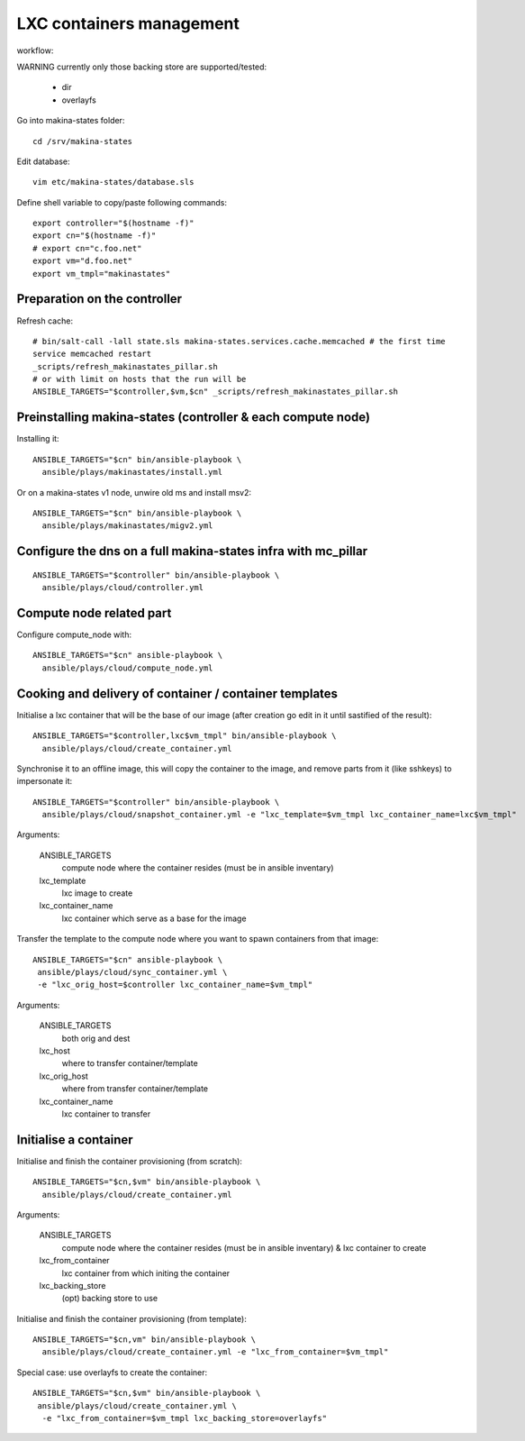 LXC containers management
=================================
workflow:

WARNING currently only those backing store are supported/tested:

    - dir
    - overlayfs

Go into makina-states folder::

    cd /srv/makina-states

Edit database::

    vim etc/makina-states/database.sls

Define shell variable to copy/paste following commands::

    export controller="$(hostname -f)"
    export cn="$(hostname -f)"
    # export cn="c.foo.net"
    export vm="d.foo.net"
    export vm_tmpl="makinastates"

Preparation on the controller
-----------------------------
Refresh cache::

  # bin/salt-call -lall state.sls makina-states.services.cache.memcached # the first time
  service memcached restart
  _scripts/refresh_makinastates_pillar.sh
  # or with limit on hosts that the run will be
  ANSIBLE_TARGETS="$controller,$vm,$cn" _scripts/refresh_makinastates_pillar.sh

Preinstalling makina-states (controller & each compute node)
-----------------------------------------------------------------
Installing it::

  ANSIBLE_TARGETS="$cn" bin/ansible-playbook \
    ansible/plays/makinastates/install.yml

Or on a makina-states v1 node, unwire old ms and install msv2::

  ANSIBLE_TARGETS="$cn" bin/ansible-playbook \
    ansible/plays/makinastates/migv2.yml


Configure the dns on a full makina-states infra with mc_pillar
--------------------------------------------------------------
::

  ANSIBLE_TARGETS="$controller" bin/ansible-playbook \
    ansible/plays/cloud/controller.yml


Compute node related part
----------------------------
Configure compute_node with::

  ANSIBLE_TARGETS="$cn" ansible-playbook \
    ansible/plays/cloud/compute_node.yml

Cooking and delivery of container / container templates
--------------------------------------------------------
Initialise a lxc container that will be the base of our image (after creation go edit
in it until sastified of the result)::

  ANSIBLE_TARGETS="$controller,lxc$vm_tmpl" bin/ansible-playbook \
    ansible/plays/cloud/create_container.yml

Synchronise it to an offline image, this will copy the container to the image,
and remove parts from it (like sshkeys) to impersonate it::

  ANSIBLE_TARGETS="$controller" bin/ansible-playbook \
    ansible/plays/cloud/snapshot_container.yml -e "lxc_template=$vm_tmpl lxc_container_name=lxc$vm_tmpl"

Arguments:

    ANSIBLE_TARGETS
        compute node where the container resides (must be in ansible inventary)
    lxc_template
        lxc image to create
    lxc_container_name
        lxc container which serve as a base for the image

Transfer the template to the compute node where you want to spawn containers
from that image::

   ANSIBLE_TARGETS="$cn" ansible-playbook \
    ansible/plays/cloud/sync_container.yml \
    -e "lxc_orig_host=$controller lxc_container_name=$vm_tmpl"

Arguments:

    ANSIBLE_TARGETS
        both orig and dest
    lxc_host
        where to transfer container/template
    lxc_orig_host
        where from transfer container/template
    lxc_container_name
        lxc container to transfer

Initialise a container
-----------------------
Initialise and finish the container provisioning (from scratch)::

  ANSIBLE_TARGETS="$cn,$vm" bin/ansible-playbook \
    ansible/plays/cloud/create_container.yml

Arguments:

    ANSIBLE_TARGETS
        compute node where the container resides (must be in ansible inventary)
        & lxc container to create
    lxc_from_container
        lxc container from which initing the container
    lxc_backing_store
        (opt) backing store to use

Initialise and finish the container provisioning (from template)::

  ANSIBLE_TARGETS="$cn,vm" bin/ansible-playbook \
    ansible/plays/cloud/create_container.yml -e "lxc_from_container=$vm_tmpl"

Special case: use overlayfs to create the container::

  ANSIBLE_TARGETS="$cn,$vm" bin/ansible-playbook \
   ansible/plays/cloud/create_container.yml \
    -e "lxc_from_container=$vm_tmpl lxc_backing_store=overlayfs"

